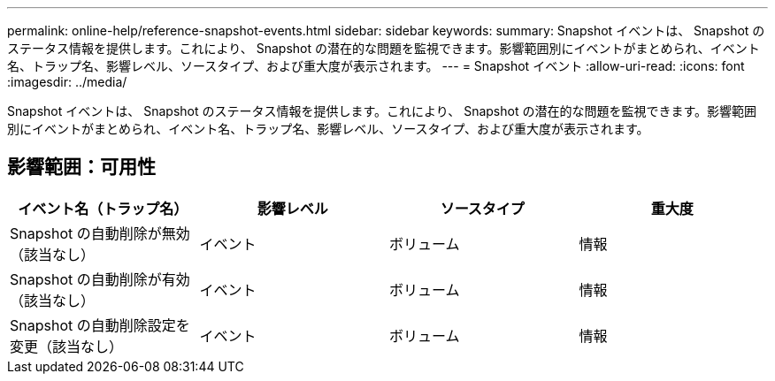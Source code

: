 ---
permalink: online-help/reference-snapshot-events.html 
sidebar: sidebar 
keywords:  
summary: Snapshot イベントは、 Snapshot のステータス情報を提供します。これにより、 Snapshot の潜在的な問題を監視できます。影響範囲別にイベントがまとめられ、イベント名、トラップ名、影響レベル、ソースタイプ、および重大度が表示されます。 
---
= Snapshot イベント
:allow-uri-read: 
:icons: font
:imagesdir: ../media/


[role="lead"]
Snapshot イベントは、 Snapshot のステータス情報を提供します。これにより、 Snapshot の潜在的な問題を監視できます。影響範囲別にイベントがまとめられ、イベント名、トラップ名、影響レベル、ソースタイプ、および重大度が表示されます。



== 影響範囲：可用性

|===
| イベント名（トラップ名） | 影響レベル | ソースタイプ | 重大度 


 a| 
Snapshot の自動削除が無効（該当なし）
 a| 
イベント
 a| 
ボリューム
 a| 
情報



 a| 
Snapshot の自動削除が有効（該当なし）
 a| 
イベント
 a| 
ボリューム
 a| 
情報



 a| 
Snapshot の自動削除設定を変更（該当なし）
 a| 
イベント
 a| 
ボリューム
 a| 
情報

|===